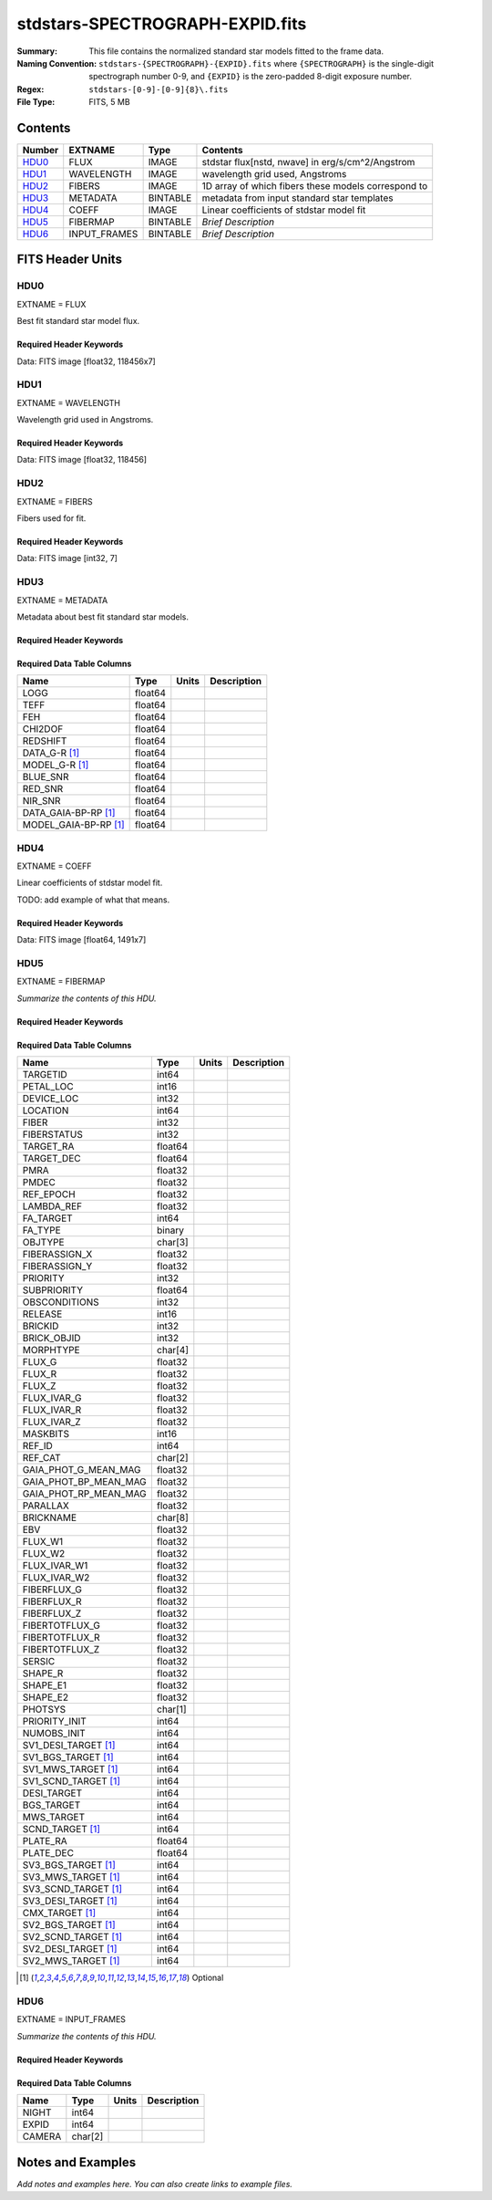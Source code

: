 ================================
stdstars-SPECTROGRAPH-EXPID.fits
================================

:Summary: This file contains the normalized standard star models fitted to the
    frame data.
:Naming Convention: ``stdstars-{SPECTROGRAPH}-{EXPID}.fits`` where
    ``{SPECTROGRAPH}`` is the single-digit spectrograph number 0-9, and
    ``{EXPID}`` is the zero-padded 8-digit exposure number.
:Regex: ``stdstars-[0-9]-[0-9]{8}\.fits``
:File Type: FITS, 5 MB

Contents
========

====== ============ ======== ===================
Number EXTNAME      Type     Contents
====== ============ ======== ===================
HDU0_  FLUX         IMAGE    stdstar flux[nstd, nwave] in erg/s/cm^2/Angstrom
HDU1_  WAVELENGTH   IMAGE    wavelength grid used, Angstroms
HDU2_  FIBERS       IMAGE    1D array of which fibers these models correspond to
HDU3_  METADATA     BINTABLE metadata from input standard star templates
HDU4_  COEFF        IMAGE    Linear coefficients of stdstar model fit
HDU5_  FIBERMAP     BINTABLE *Brief Description*
HDU6_  INPUT_FRAMES BINTABLE *Brief Description*
====== ============ ======== ===================


FITS Header Units
=================

HDU0
----

EXTNAME = FLUX

Best fit standard star model flux.

Required Header Keywords
~~~~~~~~~~~~~~~~~~~~~~~~

.. collapse:: Required Header Keywords Table

    .. rst-class:: keywords

    ======== ============================ ==== ==============================================
    KEY      Example Value                Type Comment
    ======== ============================ ==== ==============================================
    NAXIS1   118456                       int
    NAXIS2   7                            int
    BUNIT    10**-17 erg/(s cm2 Angstrom) str  Flux units
    CHECKSUM CjVADgT8CgTACgT7             str  HDU checksum updated 2021-07-08T20:11:43
    DATASUM  2067206737                   str  data unit checksum updated 2021-07-08T20:11:43
    ======== ============================ ==== ==============================================

Data: FITS image [float32, 118456x7]

HDU1
----

EXTNAME = WAVELENGTH

Wavelength grid used in Angstroms.

Required Header Keywords
~~~~~~~~~~~~~~~~~~~~~~~~

.. collapse:: Required Header Keywords Table

    .. rst-class:: keywords

    ======== ================ ==== ==============================================
    KEY      Example Value    Type Comment
    ======== ================ ==== ==============================================
    NAXIS1   118456           int
    BUNIT    Angstrom         str  Wavelength units
    CHECKSUM 9BfWA9fU2AfU99fU str  HDU checksum updated 2021-07-08T20:11:43
    DATASUM  1377634846       str  data unit checksum updated 2021-07-08T20:11:43
    ======== ================ ==== ==============================================

Data: FITS image [float32, 118456]

HDU2
----

EXTNAME = FIBERS

Fibers used for fit.

Required Header Keywords
~~~~~~~~~~~~~~~~~~~~~~~~

.. collapse:: Required Header Keywords Table

    .. rst-class:: keywords

    ======== ================ ==== ==============================================
    KEY      Example Value    Type Comment
    ======== ================ ==== ==============================================
    NAXIS1   7                int
    CHECKSUM Rl5YSk2XRk2XRk2X str  HDU checksum updated 2021-07-08T20:11:43
    DATASUM  1945             str  data unit checksum updated 2021-07-08T20:11:43
    ======== ================ ==== ==============================================

Data: FITS image [int32, 7]

HDU3
----

EXTNAME = METADATA

Metadata about best fit standard star models.

Required Header Keywords
~~~~~~~~~~~~~~~~~~~~~~~~

.. collapse:: Required Header Keywords Table

    .. rst-class:: keywords

    ======== ================ ==== ==============================================
    KEY      Example Value    Type Comment
    ======== ================ ==== ==============================================
    NAXIS1   80               int  length of dimension 1
    NAXIS2   7                int  length of dimension 2
    CHECKSUM ja5akW3aja3ajU3a str  HDU checksum updated 2021-07-08T20:11:43
    DATASUM  1981588907       str  data unit checksum updated 2021-07-08T20:11:43
    ======== ================ ==== ==============================================

Required Data Table Columns
~~~~~~~~~~~~~~~~~~~~~~~~~~~

.. rst-class:: columns

===================== ======= ===== ===========
Name                  Type    Units Description
===================== ======= ===== ===========
LOGG                  float64
TEFF                  float64
FEH                   float64
CHI2DOF               float64
REDSHIFT              float64
DATA_G-R [1]_         float64
MODEL_G-R [1]_        float64
BLUE_SNR              float64
RED_SNR               float64
NIR_SNR               float64
DATA_GAIA-BP-RP [1]_  float64
MODEL_GAIA-BP-RP [1]_ float64
===================== ======= ===== ===========

HDU4
----

EXTNAME = COEFF

Linear coefficients of stdstar model fit.

TODO: add example of what that means.

Required Header Keywords
~~~~~~~~~~~~~~~~~~~~~~~~

.. collapse:: Required Header Keywords Table

    .. rst-class:: keywords

    ======== ================ ==== ==============================================
    KEY      Example Value    Type Comment
    ======== ================ ==== ==============================================
    NAXIS1   1491             int
    NAXIS2   7                int
    CHECKSUM ZUOicSLgZSLgbSLg str  HDU checksum updated 2021-07-08T20:11:43
    DATASUM  3509807364       str  data unit checksum updated 2021-07-08T20:11:43
    ======== ================ ==== ==============================================

Data: FITS image [float64, 1491x7]

HDU5
----

EXTNAME = FIBERMAP

*Summarize the contents of this HDU.*

Required Header Keywords
~~~~~~~~~~~~~~~~~~~~~~~~

.. collapse:: Required Header Keywords Table

    .. rst-class:: keywords

    ============== ============================================================================================================================================================================================================================================================================================= ======= ==============================================
    KEY            Example Value                                                                                                                                                                                                                                                                                 Type    Comment
    ============== ============================================================================================================================================================================================================================================================================================= ======= ==============================================
    NAXIS1         321                                                                                                                                                                                                                                                                                           int     length of dimension 1
    NAXIS2         22                                                                                                                                                                                                                                                                                            int     length of dimension 2
    TILEID         80616                                                                                                                                                                                                                                                                                         int
    TILERA         356.0                                                                                                                                                                                                                                                                                         float
    TILEDEC        29.0                                                                                                                                                                                                                                                                                          float
    FIELDROT       -0.00962199210064233                                                                                                                                                                                                                                                                          float
    FA_PLAN        2022-07-01T00:00:00.000                                                                                                                                                                                                                                                                       str
    FA_HA          0.0                                                                                                                                                                                                                                                                                           float
    FA_RUN         2020-03-06T00:00:00                                                                                                                                                                                                                                                                           str
    FA_M_GFA [1]_  0.4                                                                                                                                                                                                                                                                                           float
    FA_M_PET [1]_  0.4                                                                                                                                                                                                                                                                                           float
    FA_M_POS [1]_  0.05                                                                                                                                                                                                                                                                                          float
    REQRA          356.0                                                                                                                                                                                                                                                                                         float
    REQDEC         29.0                                                                                                                                                                                                                                                                                          float
    FIELDNUM       0                                                                                                                                                                                                                                                                                             int
    FA_VER         2.0.0.dev2618                                                                                                                                                                                                                                                                                 str
    FA_SURV        sv1                                                                                                                                                                                                                                                                                           str
    LONGSTRN       OGIP 1.0                                                                                                                                                                                                                                                                                      str
    GFA            /data/target/catalogs/dr9/0.47.0/gfas                                                                                                                                                                                                                                                         str
    SKY            /data/target/catalogs/dr9/0.47.0/skies                                                                                                                                                                                                                                                        str
    SKYSUPP        /data/target/catalogs/gaiadr2/0.47.0/skies-supp                                                                                                                                                                                                                                               str
    TARG           /data/target/catalogs/dr9/0.47.0/targets/sv1/resolve/bright/                                                                                                                                                                                                                                  str
    FAFLAVOR       sv1bgsmws                                                                                                                                                                                                                                                                                     str
    FAOUTDIR       /software/datasystems/users/raichoor/fiberassign-test/desi-sv1-20201218/                                                                                                                                                                                                                      str
    PMTIME [1]_    2020-12-18T00:00:00.000                                                                                                                                                                                                                                                                       str
    RUNDATE        2020-03-06T00:00:00                                                                                                                                                                                                                                                                           str
    SCTARG [1]_    STD_WD,BGS_ANY,MWS_ANY                                                                                                                                                                                                                                                                        str
    OBSCON         DARK|GRAY|BRIGHT                                                                                                                                                                                                                                                                              str
    MODULE         CI                                                                                                                                                                                                                                                                                            str
    EXPID          69016                                                                                                                                                                                                                                                                                         int
    EXPFRAME       0                                                                                                                                                                                                                                                                                             int
    COSMSPLT       F                                                                                                                                                                                                                                                                                             bool
    MAXSPLIT       0                                                                                                                                                                                                                                                                                             int
    SPLITIDS [1]_  69016                                                                                                                                                                                                                                                                                         str
    FIBASSGN       /data/tiles/SVN_tiles/080/fiberassign-080616.fits                                                                                                                                                                                                                                             str
    FLAVOR         science                                                                                                                                                                                                                                                                                       str
    OBSTYPE        SCIENCE                                                                                                                                                                                                                                                                                       str
    SEQUENCE       DESI                                                                                                                                                                                                                                                                                          str
    MANIFEST       F                                                                                                                                                                                                                                                                                             bool
    OBJECT                                                                                                                                                                                                                                                                                                       str
    PURPOSE        Commissioning                                                                                                                                                                                                                                                                                 str
    PROGRAM        SV1 BGS+MWS tile 80616                                                                                                                                                                                                                                                                        str
    PROPID         2019B-5000                                                                                                                                                                                                                                                                                    str
    OBSERVER       DESIObserver                                                                                                                                                                                                                                                                                  str
    LEAD           RunManager                                                                                                                                                                                                                                                                                    str
    INSTRUME       DESI                                                                                                                                                                                                                                                                                          str
    OBSERVAT       KPNO                                                                                                                                                                                                                                                                                          str
    OBS-LAT        31.96403                                                                                                                                                                                                                                                                                      str
    OBS-LONG       -111.59989                                                                                                                                                                                                                                                                                    str
    OBS-ELEV       2097.0                                                                                                                                                                                                                                                                                        float
    TELESCOP       KPNO 4.0-m telescope                                                                                                                                                                                                                                                                          str
    CORRCTOR       DESI Corrector                                                                                                                                                                                                                                                                                str
    SEQNUM         1                                                                                                                                                                                                                                                                                             int
    NIGHT          20201220                                                                                                                                                                                                                                                                                      int
    TIMESYS        UTC                                                                                                                                                                                                                                                                                           str
    DATE-OBS       2020-12-21T01:34:39.123482                                                                                                                                                                                                                                                                    str
    MJD-OBS        59204.0657306                                                                                                                                                                                                                                                                                 float
    OPENSHUT       2020-12-21T01:34:39.123482                                                                                                                                                                                                                                                                    Unknown
    CAMSHUT        open                                                                                                                                                                                                                                                                                          str
    ST             00:08:36.070                                                                                                                                                                                                                                                                                  str
    ACQTIME        15.0                                                                                                                                                                                                                                                                                          int
    GUIDTIME       5.0                                                                                                                                                                                                                                                                                           float
    FOCSTIME       60.0                                                                                                                                                                                                                                                                                          float
    SKYTIME        60.0                                                                                                                                                                                                                                                                                          float
    WHITESPT       F                                                                                                                                                                                                                                                                                             bool
    ZENITH         F                                                                                                                                                                                                                                                                                             bool
    SEANNEX        F                                                                                                                                                                                                                                                                                             bool
    BEYONDP        F                                                                                                                                                                                                                                                                                             bool
    FIDUCIAL       off                                                                                                                                                                                                                                                                                           str
    BACKLIT        off                                                                                                                                                                                                                                                                                           str
    AIRMASS        1.006654                                                                                                                                                                                                                                                                                      float
    FOCUS          1140.0,-480.0,-34.8,-3.0,25.0,0.0                                                                                                                                                                                                                                                             str
    VCCD           ON                                                                                                                                                                                                                                                                                            str
    TRUSTEMP       11.9                                                                                                                                                                                                                                                                                          float
    PMIRTEMP       8.362                                                                                                                                                                                                                                                                                         float
    PMREADY        T                                                                                                                                                                                                                                                                                             bool
    PMCOVER        open                                                                                                                                                                                                                                                                                          str
    PMCOOL         off                                                                                                                                                                                                                                                                                           str
    DOMSHUTU       open                                                                                                                                                                                                                                                                                          str
    DOMSHUTL       open                                                                                                                                                                                                                                                                                          str
    DOMLIGHH       off                                                                                                                                                                                                                                                                                           str
    DOMLIGHL       off                                                                                                                                                                                                                                                                                           str
    DOMEAZ         229.967                                                                                                                                                                                                                                                                                       float
    DOMINPOS       T                                                                                                                                                                                                                                                                                             bool
    EQUINOX        2000.0                                                                                                                                                                                                                                                                                        float
    GUIDOFFR       0.111057                                                                                                                                                                                                                                                                                      float
    GUIDOFFD       0.067915                                                                                                                                                                                                                                                                                      float
    MOONDEC        -9.183969                                                                                                                                                                                                                                                                                     float
    MOONRA         352.047271                                                                                                                                                                                                                                                                                    float
    MOUNTAZ        242.892393                                                                                                                                                                                                                                                                                    float
    MOUNTDEC       28.999551                                                                                                                                                                                                                                                                                     float
    MOUNTEL        83.835496                                                                                                                                                                                                                                                                                     float
    MOUNTHA        6.27439                                                                                                                                                                                                                                                                                       float
    INCTRL         T                                                                                                                                                                                                                                                                                             bool
    INPOS          T                                                                                                                                                                                                                                                                                             bool
    MNTOFFD        -18.12                                                                                                                                                                                                                                                                                        float
    MNTOFFR        22.71                                                                                                                                                                                                                                                                                         float
    PARALLAC       61.607855                                                                                                                                                                                                                                                                                     float
    SKYDEC         28.999551                                                                                                                                                                                                                                                                                     float
    SKYRA          355.999142                                                                                                                                                                                                                                                                                    float
    TARGTDEC       28.999551                                                                                                                                                                                                                                                                                     float
    TARGTRA        355.999142                                                                                                                                                                                                                                                                                    float
    TARGTAZ        245.082952                                                                                                                                                                                                                                                                                    float
    TARGTEL        83.40236                                                                                                                                                                                                                                                                                      float
    TRGTOFFD       0.0                                                                                                                                                                                                                                                                                           float
    TRGTOFFR       0.0                                                                                                                                                                                                                                                                                           float
    ZD             6.59764                                                                                                                                                                                                                                                                                       float
    TCSST          00:11:21.970                                                                                                                                                                                                                                                                                  str
    TCSMJD         59204.068077                                                                                                                                                                                                                                                                                  float
    USEETC         F                                                                                                                                                                                                                                                                                             bool
    ACQCAM         GUIDE0,GUIDE2,GUIDE3,GUIDE5,GUIDE7,GUIDE8                                                                                                                                                                                                                                                     str
    GUIDECAM       GUIDE0,GUIDE2,GUIDE3,GUIDE5,GUIDE7,GUIDE8                                                                                                                                                                                                                                                     str
    FOCUSCAM       FOCUS1,FOCUS4,FOCUS6,FOCUS9                                                                                                                                                                                                                                                                   str
    SKYCAM         SKYCAM0,SKYCAM1                                                                                                                                                                                                                                                                               str
    REQADC         55.65,62.6                                                                                                                                                                                                                                                                                    str
    ADCCORR        T                                                                                                                                                                                                                                                                                             bool
    ADC1PHI        55.649996                                                                                                                                                                                                                                                                                     float
    ADC2PHI        62.6                                                                                                                                                                                                                                                                                          float
    ADC1HOME       F                                                                                                                                                                                                                                                                                             bool
    ADC2HOME       F                                                                                                                                                                                                                                                                                             bool
    ADC1NREV       -1.0                                                                                                                                                                                                                                                                                          float
    ADC2NREV       0.0                                                                                                                                                                                                                                                                                           float
    ADC1STAT       STOPPED                                                                                                                                                                                                                                                                                       str
    ADC2STAT       STOPPED                                                                                                                                                                                                                                                                                       str
    USESKY         T                                                                                                                                                                                                                                                                                             bool
    USEFOCUS       T                                                                                                                                                                                                                                                                                             bool
    HEXPOS         1140.0,-480.0,-35.4,-3.0,25.0,148.8                                                                                                                                                                                                                                                           str
    HEXTRIM        0.0,0.0,-150.0,0.0,0.0,0.0                                                                                                                                                                                                                                                                    str
    USEROTAT       T                                                                                                                                                                                                                                                                                             bool
    ROTOFFST       0.0                                                                                                                                                                                                                                                                                           float
    ROTENBLD       F                                                                                                                                                                                                                                                                                             bool
    ROTRATE        0.0                                                                                                                                                                                                                                                                                           float
    RESETROT       F                                                                                                                                                                                                                                                                                             bool
    USEPOS         T                                                                                                                                                                                                                                                                                             bool
    PETALS         PETAL0,PETAL1,PETAL2,PETAL3,PETAL4,PETAL5,PETAL6,PETAL7,PETAL8,PETAL9                                                                                                                                                                                                                         str
    POSCYCLE       1                                                                                                                                                                                                                                                                                             int
    POSONTGT       3387                                                                                                                                                                                                                                                                                          int
    POSONFRC       0.8037                                                                                                                                                                                                                                                                                        float
    POSDISAB       33                                                                                                                                                                                                                                                                                            int
    POSENABL       4214                                                                                                                                                                                                                                                                                          int
    POSRMS         0.0204                                                                                                                                                                                                                                                                                        float
    POSITER        1                                                                                                                                                                                                                                                                                             int
    POSFRACT       0.95                                                                                                                                                                                                                                                                                          float
    POSTOLER       0.01                                                                                                                                                                                                                                                                                          float
    POSMVALL       T                                                                                                                                                                                                                                                                                             bool
    USEGUIDR       T                                                                                                                                                                                                                                                                                             bool
    GUIDMODE       catalog                                                                                                                                                                                                                                                                                       str
    USEAOS [1]_    F                                                                                                                                                                                                                                                                                             bool
    USEDONUT       T                                                                                                                                                                                                                                                                                             bool
    USESPCTR       T                                                                                                                                                                                                                                                                                             bool
    SPCGRPHS       SP0,SP1,SP2,SP3,SP4,SP5,SP6,SP7,SP8,SP9                                                                                                                                                                                                                                                       str
    ILLSPECS [1]_  SP0,SP1,SP2,SP3,SP4,SP5,SP6,SP7,SP8,SP9                                                                                                                                                                                                                                                       str
    CCDSPECS [1]_  SP0,SP1,SP2,SP3,SP4,SP5,SP6,SP7,SP8,SP9                                                                                                                                                                                                                                                       str
    TDEWPNT        -17.447                                                                                                                                                                                                                                                                                       float
    TAIRFLOW       0.0                                                                                                                                                                                                                                                                                           float
    TAIRITMP       11.3                                                                                                                                                                                                                                                                                          float
    TAIROTMP       10.7                                                                                                                                                                                                                                                                                          float
    TAIRTEMP       10.677                                                                                                                                                                                                                                                                                        float
    TCASITMP       0.0                                                                                                                                                                                                                                                                                           float
    TCASOTMP       10.4                                                                                                                                                                                                                                                                                          float
    TCSITEMP       8.6                                                                                                                                                                                                                                                                                           float
    TCSOTEMP       10.5                                                                                                                                                                                                                                                                                          float
    TCIBTEMP       0.0                                                                                                                                                                                                                                                                                           float
    TCIMTEMP       0.0                                                                                                                                                                                                                                                                                           float
    TCITTEMP       0.0                                                                                                                                                                                                                                                                                           float
    TCOSTEMP       0.0                                                                                                                                                                                                                                                                                           float
    TCOWTEMP       0.0                                                                                                                                                                                                                                                                                           float
    TDBTEMP        9.0                                                                                                                                                                                                                                                                                           float
    TFLOWIN        0.0                                                                                                                                                                                                                                                                                           float
    TFLOWOUT       0.0                                                                                                                                                                                                                                                                                           float
    TGLYCOLI       7.1                                                                                                                                                                                                                                                                                           float
    TGLYCOLO       7.2                                                                                                                                                                                                                                                                                           float
    THINGES        11.6                                                                                                                                                                                                                                                                                          float
    THINGEW        11.4                                                                                                                                                                                                                                                                                          float
    TPMAVERT       8.396                                                                                                                                                                                                                                                                                         float
    TPMDESIT       7.0                                                                                                                                                                                                                                                                                           float
    TPMEIBT        7.9                                                                                                                                                                                                                                                                                           float
    TPMEITT        8.0                                                                                                                                                                                                                                                                                           float
    TPMEOBT        8.3                                                                                                                                                                                                                                                                                           float
    TPMEOTT        8.5                                                                                                                                                                                                                                                                                           float
    TPMNIBT        7.9                                                                                                                                                                                                                                                                                           float
    TPMNITT        8.3                                                                                                                                                                                                                                                                                           float
    TPMNOBT        8.4                                                                                                                                                                                                                                                                                           float
    TPMNOTT        8.7                                                                                                                                                                                                                                                                                           float
    TPMRTDT        8.45                                                                                                                                                                                                                                                                                          float
    TPMSIBT        8.3                                                                                                                                                                                                                                                                                           float
    TPMSITT        8.3                                                                                                                                                                                                                                                                                           float
    TPMSOBT        8.1                                                                                                                                                                                                                                                                                           float
    TPMSOTT        8.6                                                                                                                                                                                                                                                                                           float
    TPMSTAT        ready                                                                                                                                                                                                                                                                                         str
    TPMWIBT        7.9                                                                                                                                                                                                                                                                                           float
    TPMWITT        8.4                                                                                                                                                                                                                                                                                           float
    TPMWOBT        8.1                                                                                                                                                                                                                                                                                           float
    TPMWOTT        8.7                                                                                                                                                                                                                                                                                           float
    TPCITEMP       8.1                                                                                                                                                                                                                                                                                           float
    TPCOTEMP       8.2                                                                                                                                                                                                                                                                                           float
    TPR1HUM        0.0                                                                                                                                                                                                                                                                                           float
    TPR1TEMP       0.0                                                                                                                                                                                                                                                                                           float
    TPR2HUM        0.0                                                                                                                                                                                                                                                                                           float
    TPR2TEMP       0.0                                                                                                                                                                                                                                                                                           float
    TSERVO         40.0                                                                                                                                                                                                                                                                                          float
    TTRSTEMP       11.5                                                                                                                                                                                                                                                                                          float
    TTRWTEMP       11.2                                                                                                                                                                                                                                                                                          float
    TTRUETBT       -4.4                                                                                                                                                                                                                                                                                          float
    TTRUETTT       11.6                                                                                                                                                                                                                                                                                          float
    TTRUNTBT       11.0                                                                                                                                                                                                                                                                                          float
    TTRUNTTT       11.6                                                                                                                                                                                                                                                                                          float
    TTRUSTBT       11.0                                                                                                                                                                                                                                                                                          float
    TTRUSTST       10.8                                                                                                                                                                                                                                                                                          float
    TTRUSTTT       11.4                                                                                                                                                                                                                                                                                          float
    TTRUTSBT       12.0                                                                                                                                                                                                                                                                                          float
    TTRUTSMT       12.2                                                                                                                                                                                                                                                                                          float
    TTRUTSTT       12.1                                                                                                                                                                                                                                                                                          float
    TTRUWTBT       10.8                                                                                                                                                                                                                                                                                          float
    TTRUWTTT       11.5                                                                                                                                                                                                                                                                                          float
    ALARM          F                                                                                                                                                                                                                                                                                             bool
    ALARM-ON       F                                                                                                                                                                                                                                                                                             bool
    BATTERY        100.0                                                                                                                                                                                                                                                                                         float
    SECLEFT        4704.0                                                                                                                                                                                                                                                                                        float
    UPSSTAT        System Normal - On Line(7)                                                                                                                                                                                                                                                                    str
    INAMPS         75.6                                                                                                                                                                                                                                                                                          float
    OUTWATTS       5000.0,7900.0,5500.0                                                                                                                                                                                                                                                                          str
    COMPDEW        -13.2                                                                                                                                                                                                                                                                                         float
    COMPHUM        7.3                                                                                                                                                                                                                                                                                           float
    COMPAMB        19.3                                                                                                                                                                                                                                                                                          float
    COMPTEMP       24.4                                                                                                                                                                                                                                                                                          float
    DEWPOINT       8.4                                                                                                                                                                                                                                                                                           float
    HUMIDITY       8.3                                                                                                                                                                                                                                                                                           float
    PRESSURE       794.7                                                                                                                                                                                                                                                                                         float
    OUTTEMP        0.0                                                                                                                                                                                                                                                                                           float
    WINDDIR        17.3                                                                                                                                                                                                                                                                                          float
    WINDSPD        20.1                                                                                                                                                                                                                                                                                          float
    GUST           15.4                                                                                                                                                                                                                                                                                          float
    AMNIENTN       13.4                                                                                                                                                                                                                                                                                          float
    CFLOOR         8.7                                                                                                                                                                                                                                                                                           float
    NWALLIN        13.8                                                                                                                                                                                                                                                                                          float
    NWALLOUT       9.6                                                                                                                                                                                                                                                                                           float
    WWALLIN        13.3                                                                                                                                                                                                                                                                                          float
    WWALLOUT       10.3                                                                                                                                                                                                                                                                                          float
    AMBIENTS       14.8                                                                                                                                                                                                                                                                                          float
    FLOOR          12.5                                                                                                                                                                                                                                                                                          float
    EWALLCMP       10.8                                                                                                                                                                                                                                                                                          float
    EWALLCOU       10.3                                                                                                                                                                                                                                                                                          float
    ROOF           10.4                                                                                                                                                                                                                                                                                          float
    ROOFAMB        10.6                                                                                                                                                                                                                                                                                          float
    DOMEBLOW       10.4                                                                                                                                                                                                                                                                                          float
    DOMEBUP        10.6                                                                                                                                                                                                                                                                                          float
    DOMELLOW       10.7                                                                                                                                                                                                                                                                                          float
    DOMELUP        11.3                                                                                                                                                                                                                                                                                          float
    DOMERLOW       10.6                                                                                                                                                                                                                                                                                          float
    DOMERUP        10.6                                                                                                                                                                                                                                                                                          float
    PLATFORM       10.3                                                                                                                                                                                                                                                                                          float
    SHACKC         14.9                                                                                                                                                                                                                                                                                          float
    SHACKW         13.6                                                                                                                                                                                                                                                                                          float
    STAIRSL        10.6                                                                                                                                                                                                                                                                                          float
    STAIRSM        10.4                                                                                                                                                                                                                                                                                          float
    STAIRSU        10.4                                                                                                                                                                                                                                                                                          float
    TELBASE        9.1                                                                                                                                                                                                                                                                                           float
    UTILWALL       11.2                                                                                                                                                                                                                                                                                          float
    UTILROOM       11.3                                                                                                                                                                                                                                                                                          float
    RADESYS        FK5                                                                                                                                                                                                                                                                                           str
    TNFSPROC       8.7172                                                                                                                                                                                                                                                                                        float
    TGFAPROC [1]_  8.7344                                                                                                                                                                                                                                                                                        float
    SIMGFAP        F                                                                                                                                                                                                                                                                                             bool
    USEFVC         T                                                                                                                                                                                                                                                                                             bool
    USEFID         T                                                                                                                                                                                                                                                                                             bool
    USEILLUM       T                                                                                                                                                                                                                                                                                             bool
    USEXSRVR       T                                                                                                                                                                                                                                                                                             bool
    USEOPENL       T                                                                                                                                                                                                                                                                                             bool
    STOPGUDR       T                                                                                                                                                                                                                                                                                             bool
    STOPFOCS       T                                                                                                                                                                                                                                                                                             bool
    STOPSKY        T                                                                                                                                                                                                                                                                                             bool
    KEEPGUDR       F                                                                                                                                                                                                                                                                                             bool
    KEEPFOCS       F                                                                                                                                                                                                                                                                                             bool
    KEEPSKY        F                                                                                                                                                                                                                                                                                             bool
    REACQUIR       F                                                                                                                                                                                                                                                                                             bool
    FILENAME       /exposures/desi/20201220/00069016/desi-00069016.fits.fz                                                                                                                                                                                                                                       str
    EXCLUDED                                                                                                                                                                                                                                                                                                     str
    DOSVER         trunk                                                                                                                                                                                                                                                                                         str
    OCSVER         1.2                                                                                                                                                                                                                                                                                           float
    CONSTVER       DESI:CURRENT                                                                                                                                                                                                                                                                                  str
    INIFILE        /data/msdos/dos_home/architectures/kpno/desi.ini                                                                                                                                                                                                                                              str
    REQTIME        300.0                                                                                                                                                                                                                                                                                         float
    FVCTIME [1]_   2.0                                                                                                                                                                                                                                                                                           float
    SIMGFACQ       F                                                                                                                                                                                                                                                                                             bool
    POSCNVGD [1]_  F                                                                                                                                                                                                                                                                                             bool
    GUIEXPID       69016                                                                                                                                                                                                                                                                                         int
    IGFRMNUM       12                                                                                                                                                                                                                                                                                            int
    FOCEXPID       69016                                                                                                                                                                                                                                                                                         int
    IFFRMNUM       1                                                                                                                                                                                                                                                                                             int
    SKYEXPID       69016                                                                                                                                                                                                                                                                                         int
    ISFRMNUM       1                                                                                                                                                                                                                                                                                             int
    FGFRMNUM       49                                                                                                                                                                                                                                                                                            int
    FFFRMNUM       6                                                                                                                                                                                                                                                                                             int
    FSFRMNUM       5                                                                                                                                                                                                                                                                                             int
    FRAMES [1]_    50                                                                                                                                                                                                                                                                                            Unknown
    DELTARA [1]_   None                                                                                                                                                                                                                                                                                          float
    DELTADEC [1]_  None                                                                                                                                                                                                                                                                                          float
    GSGUIDE0 [1]_  (980.13,685.47),(879.04,731.18)                                                                                                                                                                                                                                                               str
    GSGUIDE2 [1]_  (371.66,939.33),(783.54,1529.89)                                                                                                                                                                                                                                                              str
    GSGUIDE3 [1]_  (878.35,910.00),(364.77,1424.07)                                                                                                                                                                                                                                                              str
    GSGUIDE5 [1]_  (849.04,79.38),(516.76,1411.65)                                                                                                                                                                                                                                                               str
    GSGUIDE7 [1]_  (541.54,1848.75),(505.28,831.50)                                                                                                                                                                                                                                                              str
    GSGUIDE8 [1]_  (868.88,1782.12),(721.07,551.89)                                                                                                                                                                                                                                                              str
    ARCHIVE [1]_   /exposures/desi/20201220/00069016/guide-00069016.fits.fz                                                                                                                                                                                                                                      str
    GUIDEFIL       guide-00069016.fits.fz                                                                                                                                                                                                                                                                        str
    COORDFIL       coordinates-00069016.fits                                                                                                                                                                                                                                                                     str
    TIME-OBS       01:37:24.969057                                                                                                                                                                                                                                                                               str
    EXPTIME        300.088                                                                                                                                                                                                                                                                                       float
    VCCDON         2020-12-09T21:23:25.494701                                                                                                                                                                                                                                                                    str
    VCCDSEC        965989.1                                                                                                                                                                                                                                                                                      float
    SPECGRPH       0                                                                                                                                                                                                                                                                                             int
    SPECID         4                                                                                                                                                                                                                                                                                             int
    FEEBOX         lbnl082                                                                                                                                                                                                                                                                                       str
    VESSEL         17                                                                                                                                                                                                                                                                                            int
    FEEVER         v20160312                                                                                                                                                                                                                                                                                     str
    FEEPOWER       ON                                                                                                                                                                                                                                                                                            str
    FEEDMASK       2134851391                                                                                                                                                                                                                                                                                    int
    FEECMASK       1048575                                                                                                                                                                                                                                                                                       int
    CCDTEMP        -137.6577                                                                                                                                                                                                                                                                                     float
    CLOCK2         9.9999,0.0                                                                                                                                                                                                                                                                                    str
    DAC0           -9.0002,-8.7962                                                                                                                                                                                                                                                                               str
    DAC6           5.9998,6.0858                                                                                                                                                                                                                                                                                 str
    PRESECD        [4250:4256, 2130:4193]                                                                                                                                                                                                                                                                        str
    PRRSECD        [2193:4249, 4194:4194]                                                                                                                                                                                                                                                                        str
    CASETEMP       60.0603                                                                                                                                                                                                                                                                                       float
    OFFSET7        2.0,5.9964                                                                                                                                                                                                                                                                                    str
    DETSECD        [2058:4114, 2065:4128]                                                                                                                                                                                                                                                                        str
    DETSECC        [1:2057, 2065:4128]                                                                                                                                                                                                                                                                           str
    CLOCK5         9.9999,0.0                                                                                                                                                                                                                                                                                    str
    CLOCK13        9.9995,2.9996                                                                                                                                                                                                                                                                                 str
    AMPSECC        [1:2057, 4128:2065]                                                                                                                                                                                                                                                                           str
    DAC3           -9.0002,-8.8683                                                                                                                                                                                                                                                                               str
    DAC7           5.9998,5.9964                                                                                                                                                                                                                                                                                 str
    DAC4           5.9998,6.0648                                                                                                                                                                                                                                                                                 str
    TRIMSECB       [2193:4249, 2:2065]                                                                                                                                                                                                                                                                           str
    DAC16          39.9961,38.9928                                                                                                                                                                                                                                                                               str
    CLOCK6         9.9999,0.0                                                                                                                                                                                                                                                                                    str
    CLOCK15        9.9995,2.9996                                                                                                                                                                                                                                                                                 str
    DATASECD       [2193:4249, 2130:4193]                                                                                                                                                                                                                                                                        str
    CRYOPRES [1]_  5.993e-08                                                                                                                                                                                                                                                                                     str
    DETSECA        [1:2057, 1:2064]                                                                                                                                                                                                                                                                              str
    DAC9           -25.0003,-24.946                                                                                                                                                                                                                                                                              str
    DAC13          0.0,0.1039                                                                                                                                                                                                                                                                                    str
    DATASECA       [8:2064, 2:2065]                                                                                                                                                                                                                                                                              str
    OFFSET3        0.4000000059604645,-8.8786                                                                                                                                                                                                                                                                    str
    DATASECB       [2193:4249, 2:2065]                                                                                                                                                                                                                                                                           str
    AMPSECA        [1:2057, 1:2064]                                                                                                                                                                                                                                                                              str
    BIASSECC       [2065:2128, 2130:4193]                                                                                                                                                                                                                                                                        str
    CLOCK3         -2.0001,3.9999                                                                                                                                                                                                                                                                                str
    CCDCFG         default_lbnl_20190717.cfg                                                                                                                                                                                                                                                                     str
    DAC12          0.0,0.1039                                                                                                                                                                                                                                                                                    str
    PRESECC        [1:7, 2130:4193]                                                                                                                                                                                                                                                                              str
    CLOCK11        9.9995,2.9996                                                                                                                                                                                                                                                                                 str
    DETSECB        [2058:4114, 1:2064]                                                                                                                                                                                                                                                                           str
    CCDSECA        [1:2057, 1:2064]                                                                                                                                                                                                                                                                              str
    OFFSET5        2.0,6.0858                                                                                                                                                                                                                                                                                    str
    DETECTOR       M1-53                                                                                                                                                                                                                                                                                         str
    ORSECD         [2193:4249, 2098:2129]                                                                                                                                                                                                                                                                        str
    DAC11          -25.0003,-24.0408                                                                                                                                                                                                                                                                             str
    CLOCK16        9.9999,3.0                                                                                                                                                                                                                                                                                    str
    CLOCK17        9.0,0.9999                                                                                                                                                                                                                                                                                    str
    DAC5           5.9998,6.0858                                                                                                                                                                                                                                                                                 str
    AMPSECB        [4114:2058, 1:2064]                                                                                                                                                                                                                                                                           str
    OFFSET1        0.4000000059604645,-8.8786                                                                                                                                                                                                                                                                    str
    CAMERA         z0                                                                                                                                                                                                                                                                                            str
    CCDSECC        [1:2057, 2065:4128]                                                                                                                                                                                                                                                                           str
    CPUTEMP        60.1933                                                                                                                                                                                                                                                                                       float
    PRRSECA        [8:2064, 1:1]                                                                                                                                                                                                                                                                                 str
    CLOCK1         9.9999,0.0                                                                                                                                                                                                                                                                                    str
    CLOCK12        9.9995,2.9996                                                                                                                                                                                                                                                                                 str
    CLOCK7         -2.0001,3.9999                                                                                                                                                                                                                                                                                str
    CLOCK9         9.9995,2.9996                                                                                                                                                                                                                                                                                 str
    CLOCK4         9.9999,0.0                                                                                                                                                                                                                                                                                    str
    PRRSECB        [2193:4249, 1:1]                                                                                                                                                                                                                                                                              str
    DELAYS         20, 20, 25, 40, 7, 3000, 7, 7, 7, 7                                                                                                                                                                                                                                                           str
    DIGITIME       47.5379                                                                                                                                                                                                                                                                                       float
    CCDTMING       default_lbnl_timing_20180905.txt                                                                                                                                                                                                                                                              str
    CCDPREP        purge,clear                                                                                                                                                                                                                                                                                   str
    CCDSECD        [2058:4114, 2065:4128]                                                                                                                                                                                                                                                                        str
    PRESECB        [4250:4256, 2:2065]                                                                                                                                                                                                                                                                           str
    PGAGAIN        3                                                                                                                                                                                                                                                                                             int
    BLDTIME        0.3365                                                                                                                                                                                                                                                                                        float
    OFFSET2        0.4000000059604645,-8.8271                                                                                                                                                                                                                                                                    str
    SETTINGS       detectors_sm_20191211.json                                                                                                                                                                                                                                                                    str
    ORSECA         [8:2064, 2066:2097]                                                                                                                                                                                                                                                                           str
    BIASSECB       [2129:2192, 2:2065]                                                                                                                                                                                                                                                                           str
    OFFSET4        2.0,6.0595                                                                                                                                                                                                                                                                                    str
    CCDSIZE        4194,4256                                                                                                                                                                                                                                                                                     str
    PRESECA        [1:7, 2:2065]                                                                                                                                                                                                                                                                                 str
    PRRSECC        [8:2064, 4194:4194]                                                                                                                                                                                                                                                                           str
    DAC2           -9.0002,-8.8271                                                                                                                                                                                                                                                                               str
    DAC15          0.0,0.089                                                                                                                                                                                                                                                                                     str
    CLOCK0         9.9999,0.0                                                                                                                                                                                                                                                                                    str
    TRIMSECC       [8:2064, 2130:4193]                                                                                                                                                                                                                                                                           str
    ORSECB         [2193:4249, 2066:2097]                                                                                                                                                                                                                                                                        str
    DAC17          20.0008,11.834                                                                                                                                                                                                                                                                                str
    ORSECC         [8:2064, 2098:2129]                                                                                                                                                                                                                                                                           str
    CLOCK18        9.0,0.9999                                                                                                                                                                                                                                                                                    str
    CCDSECB        [2058:4114, 1:2064]                                                                                                                                                                                                                                                                           str
    CLOCK14        9.9995,2.9996                                                                                                                                                                                                                                                                                 str
    CDSPARMS       400, 400, 8, 2000                                                                                                                                                                                                                                                                             str
    DAC8           -25.0003,-24.8273                                                                                                                                                                                                                                                                             str
    OFFSET6        2.0,6.0858                                                                                                                                                                                                                                                                                    str
    BIASSECA       [2065:2128, 2:2065]                                                                                                                                                                                                                                                                           str
    CLOCK10        9.9995,2.9996                                                                                                                                                                                                                                                                                 str
    CRYOTEMP [1]_  139.986                                                                                                                                                                                                                                                                                       float
    DAC14          0.0,0.1039                                                                                                                                                                                                                                                                                    str
    DAC10          -25.0003,-24.7976                                                                                                                                                                                                                                                                             str
    DAC1           -9.0002,-8.8786                                                                                                                                                                                                                                                                               str
    TRIMSECA       [8:2064, 2:2065]                                                                                                                                                                                                                                                                              str
    DATASECC       [8:2064, 2130:4193]                                                                                                                                                                                                                                                                           str
    OFFSET0        0.4000000059604645,-8.7962                                                                                                                                                                                                                                                                    str
    TRIMSECD       [2193:4249, 2130:4193]                                                                                                                                                                                                                                                                        str
    CLOCK8         9.9995,2.9996                                                                                                                                                                                                                                                                                 str
    CCDNAME        CCDSM4Z                                                                                                                                                                                                                                                                                       str
    BIASSECD       [2129:2192, 2130:4193]                                                                                                                                                                                                                                                                        str
    AMPSECD        [4114:2058, 4128:2065]                                                                                                                                                                                                                                                                        str
    OBSID          kp4m20201221t013724                                                                                                                                                                                                                                                                           str
    PROCTYPE       RAW                                                                                                                                                                                                                                                                                           str
    PRODTYPE       image                                                                                                                                                                                                                                                                                         str
    GAINA          1.614                                                                                                                                                                                                                                                                                         float
    SATULEVA       65535.0                                                                                                                                                                                                                                                                                       float
    OSTEPA         0.6242494111647829                                                                                                                                                                                                                                                                            float
    OMETHA         AVERAGE                                                                                                                                                                                                                                                                                       str
    OVERSCNA       1963.112788319694                                                                                                                                                                                                                                                                             float
    OBSRDNA        2.658249246622249                                                                                                                                                                                                                                                                             float
    SATUELEA       102605.025959652                                                                                                                                                                                                                                                                              float
    GAINB          1.519                                                                                                                                                                                                                                                                                         float
    SATULEVB       65535.0                                                                                                                                                                                                                                                                                       float
    OSTEPB         0.5685245779459365                                                                                                                                                                                                                                                                            float
    OMETHB         AVERAGE                                                                                                                                                                                                                                                                                       str
    OVERSCNB       1995.308510208199                                                                                                                                                                                                                                                                             float
    OBSRDNB        2.323231415081791                                                                                                                                                                                                                                                                             float
    SATUELEB       96516.79137299374                                                                                                                                                                                                                                                                             float
    GAINC          1.673                                                                                                                                                                                                                                                                                         float
    SATULEVC       65535.0                                                                                                                                                                                                                                                                                       float
    OSTEPC         0.6139319066423923                                                                                                                                                                                                                                                                            float
    OMETHC         AVERAGE                                                                                                                                                                                                                                                                                       str
    OVERSCNC       1978.346882724393                                                                                                                                                                                                                                                                             float
    OBSRDNC        2.725520716006655                                                                                                                                                                                                                                                                             float
    SATUELEC       106330.2806652021                                                                                                                                                                                                                                                                             float
    GAIND          1.491                                                                                                                                                                                                                                                                                         float
    SATULEVD       65535.0                                                                                                                                                                                                                                                                                       float
    OSTEPD         0.6195056127617136                                                                                                                                                                                                                                                                            float
    OMETHD         AVERAGE                                                                                                                                                                                                                                                                                       str
    OVERSCND       1980.214841026789                                                                                                                                                                                                                                                                             float
    OBSRDND        2.360148832064985                                                                                                                                                                                                                                                                             float
    SATUELED       94760.18467202906                                                                                                                                                                                                                                                                             float
    FIBERMIN       0                                                                                                                                                                                                                                                                                             int
    CHECKSUM       SDXLVCWJSCWJSCWJ                                                                                                                                                                                                                                                                              str     HDU checksum updated 2022-02-14T06:43:02
    DATASUM        2925972956                                                                                                                                                                                                                                                                                    str     data unit checksum updated 2022-02-14T06:43:02
    SP9NIRT [1]_   140.03                                                                                                                                                                                                                                                                                        float
    MOONSEP [1]_   55.183819256517                                                                                                                                                                                                                                                                               float
    SP4NIRP [1]_   6.268e-08                                                                                                                                                                                                                                                                                     float
    TCSKRA [1]_    0.3 0.003 0.00003                                                                                                                                                                                                                                                                             str
    SP6NIRT [1]_   139.99                                                                                                                                                                                                                                                                                        float
    SP5NIRT [1]_   139.99                                                                                                                                                                                                                                                                                        float
    SP4NIRT [1]_   139.99                                                                                                                                                                                                                                                                                        float
    TCSMFRA [1]_   1                                                                                                                                                                                                                                                                                             int
    SP0BLUP [1]_   9.115e-08                                                                                                                                                                                                                                                                                     float
    SP4BLUP [1]_   5.575e-08                                                                                                                                                                                                                                                                                     float
    SP0NIRT [1]_   139.99                                                                                                                                                                                                                                                                                        float
    SP8BLUT [1]_   162.97                                                                                                                                                                                                                                                                                        float
    SP8REDP [1]_   5.066e-08                                                                                                                                                                                                                                                                                     float
    SP5BLUT [1]_   163.02                                                                                                                                                                                                                                                                                        float
    SP1BLUP [1]_   7.999e-08                                                                                                                                                                                                                                                                                     float
    SP2NIRT [1]_   139.99                                                                                                                                                                                                                                                                                        float
    SP0NIRP [1]_   9.032e-08                                                                                                                                                                                                                                                                                     float
    SP1REDP [1]_   5.631e-08                                                                                                                                                                                                                                                                                     float
    SP1NIRT [1]_   139.99                                                                                                                                                                                                                                                                                        float
    SP9BLUP [1]_   1.232e-07                                                                                                                                                                                                                                                                                     float
    SP3NIRP [1]_   4.194e-08                                                                                                                                                                                                                                                                                     float
    SP6NIRP [1]_   2.807e-07                                                                                                                                                                                                                                                                                     float
    SP7NIRP [1]_   8.201e-08                                                                                                                                                                                                                                                                                     float
    SP0BLUT [1]_   162.97                                                                                                                                                                                                                                                                                        float
    SP7REDP [1]_   4.282e-08                                                                                                                                                                                                                                                                                     float
    TCSKDEC [1]_   0.3 0.003 0.00003                                                                                                                                                                                                                                                                             str
    SP2BLUP [1]_   7.552e-08                                                                                                                                                                                                                                                                                     float
    SP7BLUP [1]_   1.018e-07                                                                                                                                                                                                                                                                                     float
    SCND [1]_      DESIROOT/target/catalogs/dr9/0.50.0/targets/sv1/secondary/dark                                                                                                                                                                                                                                str
    SP6REDT [1]_   139.99                                                                                                                                                                                                                                                                                        float
    PMTRANS [1]_   96.38                                                                                                                                                                                                                                                                                         float
    SP4REDT [1]_   140.06                                                                                                                                                                                                                                                                                        float
    DTVER [1]_     0.50.0                                                                                                                                                                                                                                                                                        str
    SP8NIRT [1]_   139.99                                                                                                                                                                                                                                                                                        float
    SP2REDT [1]_   139.99                                                                                                                                                                                                                                                                                        float
    TCSPIRA [1]_   1.0,0.0,0.0,0.0                                                                                                                                                                                                                                                                               str
    SP5NIRP [1]_   7.203e-08                                                                                                                                                                                                                                                                                     float
    SP1REDT [1]_   139.99                                                                                                                                                                                                                                                                                        float
    SP9NIRP [1]_   5.973e-08                                                                                                                                                                                                                                                                                     float
    SP5REDT [1]_   139.99                                                                                                                                                                                                                                                                                        float
    SP1NIRP [1]_   4.803e-08                                                                                                                                                                                                                                                                                     float
    TCSMFDEC [1]_  1                                                                                                                                                                                                                                                                                             int
    TARG2 [1]_     DESIROOT/target/catalogs/gaiadr2/0.50.0/targets/sv1/resolve/supp                                                                                                                                                                                                                              str
    SP4BLUT [1]_   163.02                                                                                                                                                                                                                                                                                        float
    SP6REDP [1]_   6.486e-08                                                                                                                                                                                                                                                                                     float
    SP3BLUP [1]_   7.239e-08                                                                                                                                                                                                                                                                                     float
    SCSTD [1]_     STD_WD,STD_BRIGHT                                                                                                                                                                                                                                                                             str
    SP2NIRP [1]_   1.205e-07                                                                                                                                                                                                                                                                                     float
    SKYLEVEL [1]_  6.346                                                                                                                                                                                                                                                                                         float
    SP3REDT [1]_   139.96                                                                                                                                                                                                                                                                                        float
    DR [1]_        dr9                                                                                                                                                                                                                                                                                           str
    SP2REDP [1]_   8.086e-08                                                                                                                                                                                                                                                                                     float
    TCSGDEC [1]_   0.3                                                                                                                                                                                                                                                                                           float
    TCSGRA [1]_    0.3                                                                                                                                                                                                                                                                                           float
    SP6BLUP [1]_   6.3e-08                                                                                                                                                                                                                                                                                       float
    SP9REDT [1]_   140.01                                                                                                                                                                                                                                                                                        float
    SP8REDT [1]_   139.99                                                                                                                                                                                                                                                                                        float
    SP3NIRT [1]_   139.99                                                                                                                                                                                                                                                                                        float
    PRIORITY [1]_  default                                                                                                                                                                                                                                                                                       str
    SP5REDP [1]_   6.578e-08                                                                                                                                                                                                                                                                                     float
    M31CEN [1]_    n                                                                                                                                                                                                                                                                                             str
    SP9REDP [1]_   7.546e-08                                                                                                                                                                                                                                                                                     float
    SP7NIRT [1]_   140.01                                                                                                                                                                                                                                                                                        float
    SP8NIRP [1]_   3.928e-08                                                                                                                                                                                                                                                                                     float
    SP5BLUP [1]_   1.126e-07                                                                                                                                                                                                                                                                                     float
    DESIROOT [1]_  /global/cfs/cdirs/desi                                                                                                                                                                                                                                                                        str
    SP9BLUT [1]_   163.02                                                                                                                                                                                                                                                                                        float
    SEQSTART [1]_  2021-02-24T08:40:31.036828                                                                                                                                                                                                                                                                    str
    SP7BLUT [1]_   162.97                                                                                                                                                                                                                                                                                        float
    SP3REDP [1]_   6.898e-08                                                                                                                                                                                                                                                                                     float
    SP6BLUT [1]_   162.97                                                                                                                                                                                                                                                                                        float
    SP0REDP [1]_   6.155e-08                                                                                                                                                                                                                                                                                     float
    SP0REDT [1]_   139.99                                                                                                                                                                                                                                                                                        float
    SP8BLUP [1]_   8.30399999999999e-08                                                                                                                                                                                                                                                                          float
    TCSPIDEC [1]_  1.0,0.0,0.0,0.0                                                                                                                                                                                                                                                                               str
    SP7REDT [1]_   139.99                                                                                                                                                                                                                                                                                        float
    SP2BLUT [1]_   163.02                                                                                                                                                                                                                                                                                        float
    PMSEEING [1]_  0.97                                                                                                                                                                                                                                                                                          float
    SP3BLUT [1]_   162.99                                                                                                                                                                                                                                                                                        float
    SP1BLUT [1]_   162.97                                                                                                                                                                                                                                                                                        float
    SP4REDP [1]_   5.049e-08                                                                                                                                                                                                                                                                                     float
    MINTFRAC [1]_  0.9                                                                                                                                                                                                                                                                                           float
    MTL [1]_       DESIROOT/survey/ops/surveyops/trunk/mtl/sv3/dark                                                                                                                                                                                                                                              str
    MTLTIME [1]_   2021-04-07T22:48:49                                                                                                                                                                                                                                                                           str
    VISITIDS [1]_  83870                                                                                                                                                                                                                                                                                         str
    GOALTYPE [1]_  DARK                                                                                                                                                                                                                                                                                          str
    FAARGS [1]_    --doclean n --dr dr9 --dtver 0.57.0 --gaiadr gaiadr2 --goaltime 1200.0 --mintfrac 0.9 --pmcorr n --pmtime 2021-04-07T22:48:49 --program DARK --rundate 2021-04-07T22:48:49 --sbprof ELG --sky_per_petal 40 --standards_per_petal 10 --survey sv3 --tiledec -0.61 --tileid 218 --tilera 216.18 str
    USESPLIT [1]_  T                                                                                                                                                                                                                                                                                             bool
    PMCORR [1]_    n                                                                                                                                                                                                                                                                                             str
    SPLITEXP [1]_  F                                                                                                                                                                                                                                                                                             bool
    SUNDEC [1]_    7.304848                                                                                                                                                                                                                                                                                      float
    SUNRA [1]_     17.202764                                                                                                                                                                                                                                                                                     float
    NTSSURVY [1]_  sv3                                                                                                                                                                                                                                                                                           str
    FAPRGRM [1]_   DARK                                                                                                                                                                                                                                                                                          str
    SBPROF [1]_    ELG                                                                                                                                                                                                                                                                                           str
    GOALTIME [1]_  1200.0                                                                                                                                                                                                                                                                                        float
    EBVFAC [1]_    1.08938947147753                                                                                                                                                                                                                                                                              float
    REQTEFF [1]_   1400.0                                                                                                                                                                                                                                                                                        float
    SURVEY [1]_    sv3                                                                                                                                                                                                                                                                                           str
    SCNDMTL [1]_   DESIROOT/survey/ops/surveyops/trunk/mtl/sv3/secondary/dark                                                                                                                                                                                                                                    str
    ACTTEFF [1]_   1336.6007                                                                                                                                                                                                                                                                                     float
    SEEING [1]_    1.0541                                                                                                                                                                                                                                                                                        float
    TOTTEFF [1]_   1406.9563                                                                                                                                                                                                                                                                                     float
    SLEWANGL [1]_  11.585                                                                                                                                                                                                                                                                                        float
    SEQTOT [1]_    2                                                                                                                                                                                                                                                                                             int
    SEQID [1]_     2 requests                                                                                                                                                                                                                                                                                    str
    POSCVFRC [1]_  0.2147                                                                                                                                                                                                                                                                                        float
    TOO [1]_       /data/afternoon_planning/surveyops/trunk/mtl/sv3/ToO/ToO.ecsv                                                                                                                                                                                                                                 str
    CONVERGD [1]_  F                                                                                                                                                                                                                                                                                             bool
    SIMGFAQ [1]_   F                                                                                                                                                                                                                                                                                             bool
    FASCRIPT [1]_  ./fba_launch-20210513-special                                                                                                                                                                                                                                                                 str
    SVNMTL [1]_    476                                                                                                                                                                                                                                                                                           str
    SVNDM [1]_     136362                                                                                                                                                                                                                                                                                        str
    USESPLITS [1]_ T                                                                                                                                                                                                                                                                                             bool
    TARG3 [1]_     DESIROOT/target/catalogs/dr9/0.51.0/targets/sv1/resolve/bright                                                                                                                                                                                                                                str
    ETCREAL [1]_   1054.206299                                                                                                                                                                                                                                                                                   float
    ESTTIME [1]_   2231.315                                                                                                                                                                                                                                                                                      float
    ETCFRACB [1]_  0.123838                                                                                                                                                                                                                                                                                      float
    ETCTHRUP [1]_  0.442956                                                                                                                                                                                                                                                                                      float
    NTSPROG [1]_   BRIGHT                                                                                                                                                                                                                                                                                        str
    ETCFRACP [1]_  0.346107                                                                                                                                                                                                                                                                                      float
    ETCPROF [1]_   BGS                                                                                                                                                                                                                                                                                           str
    ACQFWHM [1]_   1.71791                                                                                                                                                                                                                                                                                       float
    ETCTHRUE [1]_  0.474574                                                                                                                                                                                                                                                                                      float
    MAXTIME [1]_   5400.0                                                                                                                                                                                                                                                                                        float
    ETCSKY [1]_    1.43154                                                                                                                                                                                                                                                                                       float
    ETCTHRUB [1]_  0.469155                                                                                                                                                                                                                                                                                      float
    ETCPREV [1]_   0.0                                                                                                                                                                                                                                                                                           float
    ETCSPLIT [1]_  1                                                                                                                                                                                                                                                                                             int
    ETCFRACE [1]_  0.271983                                                                                                                                                                                                                                                                                      float
    TRANSPAR [1]_  None                                                                                                                                                                                                                                                                                          float
    ETCTRANS [1]_  0.719235                                                                                                                                                                                                                                                                                      float
    ETCSEENG [1]_  1.7179                                                                                                                                                                                                                                                                                        float
    PMTRANSP [1]_  104.71                                                                                                                                                                                                                                                                                        float
    MINTIME [1]_   120.0                                                                                                                                                                                                                                                                                         float
    ETCVERS [1]_   0.1.12-3-g12b54bb                                                                                                                                                                                                                                                                             str
    ETCTEFF [1]_   222.548355                                                                                                                                                                                                                                                                                    float
    ROLE [1]_      GUIDERMAN                                                                                                                                                                                                                                                                                     str
    SHFTFOCS [1]_  220.0                                                                                                                                                                                                                                                                                         float
    ============== ============================================================================================================================================================================================================================================================================================= ======= ==============================================


Required Data Table Columns
~~~~~~~~~~~~~~~~~~~~~~~~~~~

.. rst-class:: columns

===================== ======= ===== ===========
Name                  Type    Units Description
===================== ======= ===== ===========
TARGETID              int64
PETAL_LOC             int16
DEVICE_LOC            int32
LOCATION              int64
FIBER                 int32
FIBERSTATUS           int32
TARGET_RA             float64
TARGET_DEC            float64
PMRA                  float32
PMDEC                 float32
REF_EPOCH             float32
LAMBDA_REF            float32
FA_TARGET             int64
FA_TYPE               binary
OBJTYPE               char[3]
FIBERASSIGN_X         float32
FIBERASSIGN_Y         float32
PRIORITY              int32
SUBPRIORITY           float64
OBSCONDITIONS         int32
RELEASE               int16
BRICKID               int32
BRICK_OBJID           int32
MORPHTYPE             char[4]
FLUX_G                float32
FLUX_R                float32
FLUX_Z                float32
FLUX_IVAR_G           float32
FLUX_IVAR_R           float32
FLUX_IVAR_Z           float32
MASKBITS              int16
REF_ID                int64
REF_CAT               char[2]
GAIA_PHOT_G_MEAN_MAG  float32
GAIA_PHOT_BP_MEAN_MAG float32
GAIA_PHOT_RP_MEAN_MAG float32
PARALLAX              float32
BRICKNAME             char[8]
EBV                   float32
FLUX_W1               float32
FLUX_W2               float32
FLUX_IVAR_W1          float32
FLUX_IVAR_W2          float32
FIBERFLUX_G           float32
FIBERFLUX_R           float32
FIBERFLUX_Z           float32
FIBERTOTFLUX_G        float32
FIBERTOTFLUX_R        float32
FIBERTOTFLUX_Z        float32
SERSIC                float32
SHAPE_R               float32
SHAPE_E1              float32
SHAPE_E2              float32
PHOTSYS               char[1]
PRIORITY_INIT         int64
NUMOBS_INIT           int64
SV1_DESI_TARGET [1]_  int64
SV1_BGS_TARGET [1]_   int64
SV1_MWS_TARGET [1]_   int64
SV1_SCND_TARGET [1]_  int64
DESI_TARGET           int64
BGS_TARGET            int64
MWS_TARGET            int64
SCND_TARGET [1]_      int64
PLATE_RA              float64
PLATE_DEC             float64
SV3_BGS_TARGET [1]_   int64
SV3_MWS_TARGET [1]_   int64
SV3_SCND_TARGET [1]_  int64
SV3_DESI_TARGET [1]_  int64
CMX_TARGET [1]_       int64
SV2_BGS_TARGET [1]_   int64
SV2_SCND_TARGET [1]_  int64
SV2_DESI_TARGET [1]_  int64
SV2_MWS_TARGET [1]_   int64
===================== ======= ===== ===========

.. [1] Optional

HDU6
----

EXTNAME = INPUT_FRAMES

*Summarize the contents of this HDU.*

Required Header Keywords
~~~~~~~~~~~~~~~~~~~~~~~~

.. collapse:: Required Header Keywords Table

    .. rst-class:: keywords

    ======== ================ ==== ==============================================
    KEY      Example Value    Type Comment
    ======== ================ ==== ==============================================
    NAXIS1   18               int  length of dimension 1
    NAXIS2   3                int  length of dimension 2
    CHECKSUM 1o4i2o3i1o3i1o3i str  HDU checksum updated 2021-07-08T20:11:43
    DATASUM  3219797410       str  data unit checksum updated 2021-07-08T20:11:43
    ======== ================ ==== ==============================================

Required Data Table Columns
~~~~~~~~~~~~~~~~~~~~~~~~~~~

.. rst-class:: columns

====== ======= ===== ===========
Name   Type    Units Description
====== ======= ===== ===========
NIGHT  int64
EXPID  int64
CAMERA char[2]
====== ======= ===== ===========


Notes and Examples
==================

*Add notes and examples here.  You can also create links to example files.*
